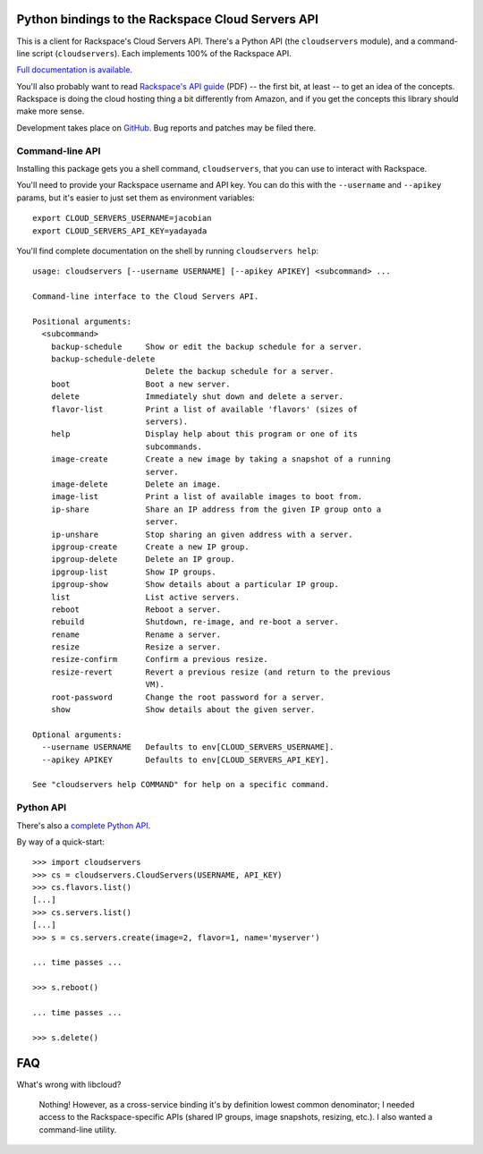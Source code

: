 Python bindings to the Rackspace Cloud Servers API
==================================================

This is a client for Rackspace's Cloud Servers API. There's a Python API (the
``cloudservers`` module), and a command-line script (``cloudservers``). Each
implements 100% of the Rackspace API.

`Full documentation is available`__.

__ http://packages.python.org/python-cloudservers/

You'll also probably want to read `Rackspace's API guide`__ (PDF) -- the first
bit, at least -- to get an idea of the concepts. Rackspace is doing the cloud
hosting thing a bit differently from Amazon, and if you get the concepts this
library should make more sense.

__ http://docs.rackspacecloud.com/servers/api/cs-devguide-latest.pdf

Development takes place on GitHub__. Bug reports and patches may be filed there.

__ http://github.com/jacobian/python-cloudservers

Command-line API
----------------

Installing this package gets you a shell command, ``cloudservers``, that you
can use to interact with Rackspace.

You'll need to provide your Rackspace username and API key. You can do this
with the ``--username`` and ``--apikey`` params, but it's easier to just set
them as environment variables::

    export CLOUD_SERVERS_USERNAME=jacobian
    export CLOUD_SERVERS_API_KEY=yadayada
    
You'll find complete documentation on the shell by running 
``cloudservers help``::
    
    usage: cloudservers [--username USERNAME] [--apikey APIKEY] <subcommand> ...

    Command-line interface to the Cloud Servers API.

    Positional arguments:
      <subcommand>
        backup-schedule     Show or edit the backup schedule for a server.
        backup-schedule-delete
                            Delete the backup schedule for a server.
        boot                Boot a new server.
        delete              Immediately shut down and delete a server.
        flavor-list         Print a list of available 'flavors' (sizes of
                            servers).
        help                Display help about this program or one of its
                            subcommands.
        image-create        Create a new image by taking a snapshot of a running
                            server.
        image-delete        Delete an image.
        image-list          Print a list of available images to boot from.
        ip-share            Share an IP address from the given IP group onto a
                            server.
        ip-unshare          Stop sharing an given address with a server.
        ipgroup-create      Create a new IP group.
        ipgroup-delete      Delete an IP group.
        ipgroup-list        Show IP groups.
        ipgroup-show        Show details about a particular IP group.
        list                List active servers.
        reboot              Reboot a server.
        rebuild             Shutdown, re-image, and re-boot a server.
        rename              Rename a server.
        resize              Resize a server.
        resize-confirm      Confirm a previous resize.
        resize-revert       Revert a previous resize (and return to the previous
                            VM).
        root-password       Change the root password for a server.
        show                Show details about the given server.

    Optional arguments:
      --username USERNAME   Defaults to env[CLOUD_SERVERS_USERNAME].
      --apikey APIKEY       Defaults to env[CLOUD_SERVERS_API_KEY].

    See "cloudservers help COMMAND" for help on a specific command.
    
Python API
----------

There's also a `complete Python API`__.

__ http://packages.python.org/python-cloudservers/

By way of a quick-start::

    >>> import cloudservers
    >>> cs = cloudservers.CloudServers(USERNAME, API_KEY)
    >>> cs.flavors.list()
    [...]
    >>> cs.servers.list()
    [...]
    >>> s = cs.servers.create(image=2, flavor=1, name='myserver')
    
    ... time passes ...
    
    >>> s.reboot()
    
    ... time passes ...
    
    >>> s.delete()

FAQ
===

What's wrong with libcloud?

    Nothing! However, as a cross-service binding it's by definition lowest
    common denominator; I needed access to the Rackspace-specific APIs (shared
    IP groups, image snapshots, resizing, etc.). I also wanted a command-line
    utility.
